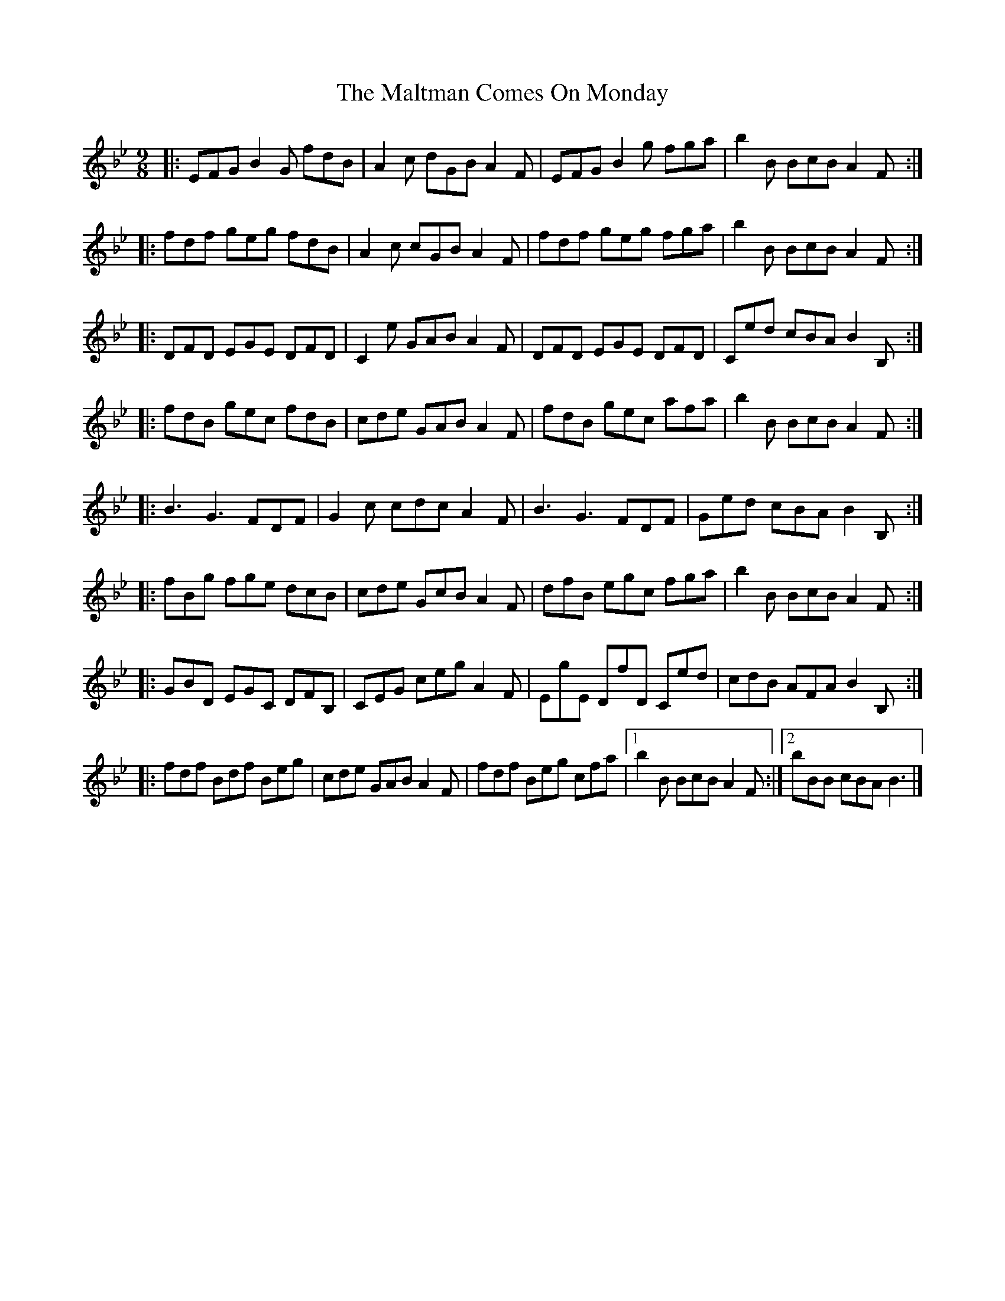 X: 2
T: Maltman Comes On Monday, The
Z: ceolachan
S: https://thesession.org/tunes/8287#setting19440
R: slip jig
M: 9/8
L: 1/8
K: Dmaj
K: BbMaj
|: EFG B2 G fdB | A2 c dGB A2 F |\
EFG B2 g fga | b2 B BcB A2 F :|
|: fdf geg fdB | A2 c cGB A2 F |\
fdf geg fga | b2 B BcB A2 F :|
|: DFD EGE DFD | C2 e GAB A2 F |\
DFD EGE DFD | Ced cBA B2 B, :|
|: fdB gec fdB | cde GAB A2 F |\
fdB gec afa | b2 B BcB A2 F :|
|: B3 G3 FDF | G2 c cdc A2 F |\
B3 G3 FDF | Ged cBA B2 B, :|
|: fBg fge dcB | cde GcB A2 F |\
dfB egc fga | b2 B BcB A2 F :|
|: GBD EGC DFB, | CEG ceg A2 F |\
EgE DfD Ced | cdB AFA B2 B, :|
|: fdf Bdf Beg | cde GAB A2 F |\
fdf Beg cfa |[1 b2 B BcB A2 F :|[2 bBB cBA B3 |]
